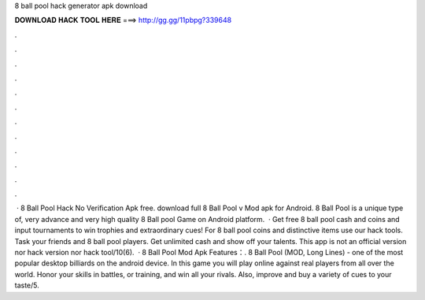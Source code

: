8 ball pool hack generator apk download

𝐃𝐎𝐖𝐍𝐋𝐎𝐀𝐃 𝐇𝐀𝐂𝐊 𝐓𝐎𝐎𝐋 𝐇𝐄𝐑𝐄 ===> http://gg.gg/11pbpg?339648

.

.

.

.

.

.

.

.

.

.

.

.

 · 8 Ball Pool Hack No Verification Apk free. download full 8 Ball Pool v Mod apk for Android. 8 Ball Pool is a unique type of, very advance and very high quality 8 Ball pool Game on Android platform.  · Get free 8 ball pool cash and coins and input tournaments to win trophies and extraordinary cues! For 8 ball pool coins and distinctive items use our hack tools. Task your friends and 8 ball pool players. Get unlimited cash and show off your talents. This app is not an official version nor hack version nor hack tool/10(6).  · 8 Ball Pool Mod Apk Features：. 8 Ball Pool (MOD, Long Lines) - one of the most popular desktop billiards on the android device. In this game you will play online against real players from all over the world. Honor your skills in battles, or training, and win all your rivals. Also, improve and buy a variety of cues to your taste/5.